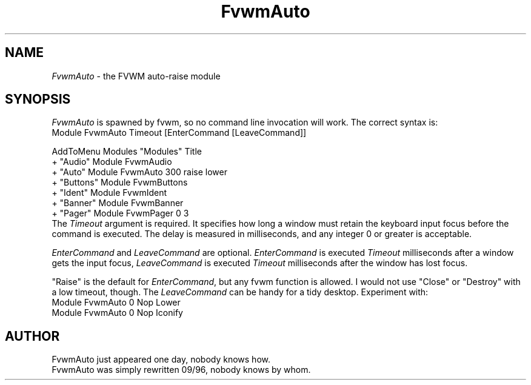 .\" t
.\" @(#)FvwmAuto.1	12/1/94
.de EX		\"Begin example
.ne 5
.if n .sp 1
.if t .sp .5
.nf
.in +.5i
..
.de EE
.fi
.in -.5i
.if n .sp 1
.if t .sp .5
..
.ta .3i .6i .9i 1.2i 1.5i 1.8i
.TH FvwmAuto 1 "7 May 1999"
.UC
.SH NAME
\fIFvwmAuto\fP \- the FVWM auto-raise module
.SH SYNOPSIS
\fIFvwmAuto\fP is spawned by fvwm, so no command line invocation will work.
The correct syntax is:
.nf
.EX
Module FvwmAuto Timeout [EnterCommand [LeaveCommand]]
.sp
AddToMenu Modules "Modules"      Title
+                 "Audio"        Module FvwmAudio
+                 "Auto"         Module FvwmAuto 300 raise lower
+                 "Buttons"      Module FvwmButtons
+                 "Ident"        Module FvwmIdent
+                 "Banner"       Module FvwmBanner
+                 "Pager"        Module FvwmPager 0 3
.EE
.fi
The \fITimeout\fP argument is required. It specifies how long a window must
retain the keyboard input focus before the command is executed. The
delay is measured in milliseconds, and any integer 0 or greater is
acceptable.

\fIEnterCommand\fP and \fILeaveCommand\fP are optional.
\fIEnterCommand\fP is executed \fITimeout\fP milliseconds after a
window gets the input focus, \fILeaveCommand\fP is executed
\fITimeout\fP milliseconds after the window has lost focus.

"Raise" is the default for \fIEnterCommand\fP, but any fvwm function
is allowed. I would not use "Close" or "Destroy" with a low timeout,
though.
The \fILeaveCommand\fP can be handy for a tidy desktop. Experiment with:
.nf
.EX
Module FvwmAuto 0 Nop Lower
Module FvwmAuto 0 Nop Iconify
.EE
.SH AUTHOR
.nf
FvwmAuto just appeared one day, nobody knows how.
FvwmAuto was simply rewritten 09/96, nobody knows by whom.

